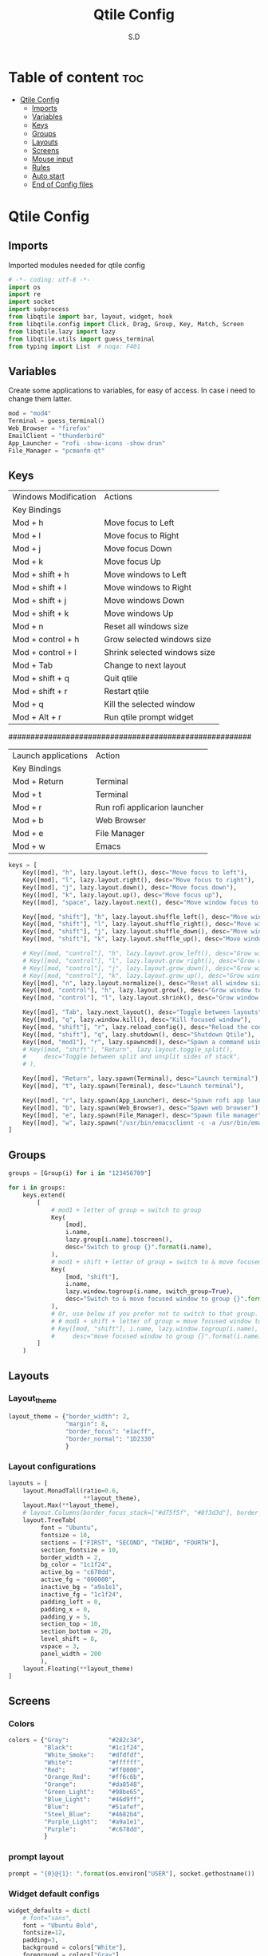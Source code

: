 #+title: Qtile Config
#+AUTHOR: S.D
#+PROPERTY: header-args :tangle config.py
#+auto_tangle: t
#+STARTUP: showeverything

* Table of content :toc:
- [[#qtile-config][Qtile Config]]
  - [[#imports][Imports]]
  - [[#variables][Variables]]
  - [[#keys][Keys]]
  - [[#groups][Groups]]
  - [[#layouts][Layouts]]
  - [[#screens][Screens]]
  - [[#mouse-input][Mouse input]]
  - [[#rules][Rules]]
  -   [[#auto-start][Auto start]]
  - [[#end-of-config-files][End of Config files]]

* Qtile Config
** Imports
Imported modules needed for qtile config

#+BEGIN_SRC python
# -*- coding: utf-8 -*-
import os
import re
import socket
import subprocess
from libqtile import bar, layout, widget, hook
from libqtile.config import Click, Drag, Group, Key, Match, Screen
from libqtile.lazy import lazy
from libqtile.utils import guess_terminal
from typing import List  # noqa: F401

#+END_SRC
** Variables
Create some applications to variables, for easy of access. In case i need to change them latter.
#+BEGIN_SRC python :tangle config.py
mod = "mod4"
Terminal = guess_terminal()
Web_Browser = "firefox"
EmailClient = "thunderbird"
App_Launcher = "rofi -show-icons -show drun"
File_Manager = "pcmanfm-qt"

#+END_SRC
** Keys
| Windows Modification | Actions                      |
| Key Bindings         |                              |
|----------------------+------------------------------|
| Mod + h              | Move focus to Left           |
| Mod + l              | Move focus to Right          |
| Mod + j              | Move focus Down              |
| Mod + k              | Move focus Up                |
| Mod + shift + h      | Move windows to Left         |
| Mod + shift + l      | Move windows to Right        |
| Mod + shift + j      | Move windows Down            |
| Mod + shift + k      | Move windows Up              |
| Mod + n              | Reset all windows size       |
| Mod + control + h    | Grow selected windows size   |
| Mod + control + l    | Shrink selected windows size |
| Mod + Tab            | Change to next layout        |
| Mod + shift + q      | Quit qtile                   |
| Mod + shift + r      | Restart qtile                |
| Mod + q              | Kill the selected window     |
| Mod + Alt + r        | Run qtile prompt widget      |

#######################################################

| Launch applications | Action                        |
| Key Bindings        |                               |
|---------------------+-------------------------------|
| Mod + Return        | Terminal                      |
| Mod + t             | Terminal                      |
| Mod + r             | Run rofi applicarion launcher |
| Mod + b             | Web Browser                   |
| Mod + e             | File Manager                  |
| Mod + w             | Emacs                         |

#+BEGIN_SRC python :tangle config.py
keys = [
    Key([mod], "h", lazy.layout.left(), desc="Move focus to left"),
    Key([mod], "l", lazy.layout.right(), desc="Move focus to right"),
    Key([mod], "j", lazy.layout.down(), desc="Move focus down"),
    Key([mod], "k", lazy.layout.up(), desc="Move focus up"),
    Key([mod], "space", lazy.layout.next(), desc="Move window focus to other window"),

    Key([mod, "shift"], "h", lazy.layout.shuffle_left(), desc="Move window to the left"),
    Key([mod, "shift"], "l", lazy.layout.shuffle_right(), desc="Move window to the right"),
    Key([mod, "shift"], "j", lazy.layout.shuffle_down(), desc="Move window down"),
    Key([mod, "shift"], "k", lazy.layout.shuffle_up(), desc="Move window up"),

    # Key([mod, "control"], "h", lazy.layout.grow_left(), desc="Grow window to the left"),
    # Key([mod, "control"], "l", lazy.layout.grow_right(), desc="Grow window to the right"),
    # Key([mod, "control"], "j", lazy.layout.grow_down(), desc="Grow window down"),
    # Key([mod, "control"], "k", lazy.layout.grow_up(), desc="Grow window up"),
    Key([mod], "n", lazy.layout.normalize(), desc="Reset all window sizes"),
    Key([mod, "control"], "h", lazy.layout.grow(), desc="Grow window to the left"),
    Key([mod, "control"], "l", lazy.layout.shrink(), desc="Grow window to the left"),

    Key([mod], "Tab", lazy.next_layout(), desc="Toggle between layouts"),
    Key([mod], "q", lazy.window.kill(), desc="Kill focused window"),
    Key([mod, "shift"], "r", lazy.reload_config(), desc="Reload the config"),
    Key([mod, "shift"], "q", lazy.shutdown(), desc="Shutdown Qtile"),
    Key([mod, "mod1"], "r", lazy.spawncmd(), desc="Spawn a command using a prompt widget"),
    # Key([mod, "shift"], "Return", lazy.layout.toggle_split(),
    #     desc="Toggle between split and unsplit sides of stack",
    # ),

    Key([mod], "Return", lazy.spawn(Terminal), desc="Launch terminal"),
    Key([mod], "t", lazy.spawn(Terminal), desc="Launch terminal"),

    Key([mod], "r", lazy.spawn(App_Launcher), desc="Spawn rofi app launcher"),
    Key([mod], "b", lazy.spawn(Web_Browser), desc="Spawn web browser"),
    Key([mod], "e", lazy.spawn(File_Manager), desc="Spawn file manager"),
    Key([mod], "w", lazy.spawn("/usr/bin/emacsclient -c -a /usr/bin/emacs -a"), desc="Spawn file manager"),
]
#+END_SRC
** Groups
#+BEGIN_SRC python :tangle config.py
groups = [Group(i) for i in "123456789"]

for i in groups:
    keys.extend(
        [
            # mod1 + letter of group = switch to group
            Key(
                [mod],
                i.name,
                lazy.group[i.name].toscreen(),
                desc="Switch to group {}".format(i.name),
            ),
            # mod1 + shift + letter of group = switch to & move focused window to group
            Key(
                [mod, "shift"],
                i.name,
                lazy.window.togroup(i.name, switch_group=True),
                desc="Switch to & move focused window to group {}".format(i.name),
            ),
            # Or, use below if you prefer not to switch to that group.
            # # mod1 + shift + letter of group = move focused window to group
            # Key([mod, "shift"], i.name, lazy.window.togroup(i.name),
            #     desc="move focused window to group {}".format(i.name)),
        ]
    )

#+END_SRC

** Layouts
*** Layout_theme
#+BEGIN_SRC python :tangle config.py
layout_theme = {"border_width": 2,
                "margin": 8,
                "border_focus": "e1acff",
                "border_normal": "1D2330"
                }
#+END_SRC

*** Layout configurations
#+BEGIN_SRC python :tangle config.py
layouts = [
    layout.MonadTall(ratio=0.6,
                     **layout_theme),
    layout.Max(**layout_theme),
    # layout.Columns(border_focus_stack=["#d75f5f", "#8f3d3d"], border_width=4),
    layout.TreeTab(
         font = "Ubuntu",
         fontsize = 10,
         sections = ["FIRST", "SECOND", "THIRD", "FOURTH"],
         section_fontsize = 10,
         border_width = 2,
         bg_color = "1c1f24",
         active_bg = "c678dd",
         active_fg = "000000",
         inactive_bg = "a9a1e1",
         inactive_fg = "1c1f24",
         padding_left = 0,
         padding_x = 0,
         padding_y = 5,
         section_top = 10,
         section_bottom = 20,
         level_shift = 8,
         vspace = 3,
         panel_width = 200
         ),
    layout.Floating(**layout_theme)
]

#+END_SRC

** Screens
*** Colors
#+BEGIN_SRC python :tangle config.py
colors = {"Gray":           "#282c34",
          "Black":          "#1c1f24",
          "White_Smoke":    "#dfdfdf",
          "White":          "#ffffff",
          "Red":            "#ff0000",
          "Orange_Red":     "#ff6c6b",
          "Orange":         "#da8548",
          "Green_Light":    "#98be65",
          "Blue_Light":     "#46d9ff",
          "Blue":           "#51afef",
          "Steel_Blue":     "#4682b4",
          "Purple_Light":   "#a9a1e1",
          "Purple":         "#c678dd",
          }

#+END_SRC
*** prompt layout
#+BEGIN_SRC python
prompt = "{0}@{1}: ".format(os.environ["USER"], socket.gethostname())

#+END_SRC
*** Widget default configs
#+BEGIN_SRC python :tangle config.py
widget_defaults = dict(
    # font="sans",
    font = "Ubuntu Bold",
    fontsize=12,
    padding=3,
    background = colors["White"],
    foreground = colors["Gray"],
)
extension_defaults = widget_defaults.copy()

#+END_SRC
*** Screen widget layout
#+BEGIN_SRC python :tangle config.py
screens = [
    Screen(
        top=bar.Bar(
            [
                widget.CurrentLayout(),
                widget.AGroupBox(
                    border = colors["Purple_Light"],
                    borderwidth = 2,
                    center_aligned = True,
                    margin = 3,
                ),
                widget.Prompt(),
                widget.WindowName(),
                widget.Chord(
                    chords_colors={
                        "launch": ("#ff0000", "#ffffff"),
                    },
                    name_transform=lambda name: name.upper(),
                ),
                # widget.Bluetooth(),
                widget.CheckUpdates(
                    colour_have_updates = colors["Red"],
                    colour_no_updates = colors["Gray"],
                    distro = 'Arch',
                    no_update_string = 'Up to date',
                    update_interval = 600,
                ),
                widget.OpenWeather(
                    cityid = 136256,
                ),
                widget.Clock(format="%Y-%m-%d %a %I:%M %p"),
                widget.Systray(),
            ],
            24,
            # border_width=[2, 0, 2, 0],  # Draw top and bottom borders
            # border_color=["ff00ff", "000000", "ff00ff", "000000"]  # Borders are magenta
        ),
        bottom=bar.Bar(
            [
                widget.GroupBox(
                    fontsize = 12,
                    active = colors["Orange_Red"],
                    block_highlight_text_color = colors["Red"],
                ),
                # widget.Spacer(),
                widget.TaskList(
                    highlight_method = 'block',
                ),
            ],
            24,
        ),
    ),
]

#+END_SRC
** Mouse input
#+BEGIN_SRC python :tangle config.py
mouse = [
    Drag([mod], "Button1", lazy.window.set_position_floating(), start=lazy.window.get_position()),
    Drag([mod], "Button3", lazy.window.set_size_floating(), start=lazy.window.get_size()),
    Click([mod], "Button2", lazy.window.bring_to_front()),
]

#+END_SRC
** Rules
#+BEGIN_SRC python :tangle config.py
dgroups_key_binder = None
dgroups_app_rules = []  # type: list
follow_mouse_focus = True
bring_front_click = False
cursor_warp = False
floating_layout = layout.Floating(
    float_rules=[
        # Run the utility of `xprop` to see the wm class and name of an X client.
        *layout.Floating.default_float_rules,
        Match(wm_class="confirmreset"),  # gitk
        Match(wm_class="makebranch"),  # gitk
        Match(wm_class="maketag"),  # gitk
        Match(wm_class="ssh-askpass"),  # ssh-askpass
        Match(title="branchdialog"),  # gitk
        Match(title="pinentry"),  # GPG key password entry
    ]
)
auto_fullscreen = True
focus_on_window_activation = "smart"
reconfigure_screens = True

#+END_SRC
**   Auto start
*** Auto start once
#+BEGIN_SRC python :tangle config.py

@hook.subscribe.startup_once
def start_once():
# def autostart():
    home = os.path.expanduser('~')
    subprocess.call([home + '/.local/Config_files/qtile/start_once.sh'])

#+END_SRC
*** Auto Start once script
#+BEGIN_SRC bash :tangle start_once.sh :shebang #!/bin/bash
#!/usr/bin/env bash

/usr/bin/emacs --daemon &

# /home/lin/.screenlayout/res.sh &
# nitrogen --restore &
# nm-applet &
picom --vsync --fade-in-step=0.4 --fade-out-step=0.4 --shadow --blur-background --daemon &

#+END_SRC
*** Auto start (repeat)
#+BEGIN_SRC python :tangle config.py
@hook.subscribe.startup
def autostart():
    home = os.path.expanduser('~')
    subprocess.call([home + '/.local/Config_files/qtile/autostart.sh'])


#+END_SRC
*** Auto start script (repeat)
#+BEGIN_SRC bash :tangle autostart.sh :shebang #!/bin/bash
### UNCOMMENT ONLY ONE OF THE FOLLOWING THREE OPTIONS! ###
# 1. Uncomment to restore last saved wallpaper
# xargs xwallpaper --stretch < ~/.cache/wall &
# 2. Uncomment to set a random wallpaper on login
# find /usr/share/backgrounds/elementary_wallpapers -type f | shuf -n 1 | xargs xwallpaper --stretch &
find /home/mpc-man/Pictures/wallpaper -type f | shuf -n 1 | xargs xwallpaper --stretch &
# 3. Uncomment to set wallpaper with nitrogen

#+END_SRC
** End of Config files
#+BEGIN_SRC python :tangle config.py

# If things like steam games want to auto-minimize themselves when losing
# focus, should we respect this or not?
auto_minimize = True

# When using the Wayland backend, this can be used to configure input devices.
wl_input_rules = None

# XXX: Gasp! We're lying here. In fact, nobody really uses or cares about this
# string besides java UI toolkits; you can see several discussions on the
# mailing lists, GitHub issues, and other WM documentation that suggest setting
# this string if your java app doesn't work correctly. We may as well just lie
# and say that we're a working one by default.
#
# We choose LG3D to maximize irony: it is a 3D non-reparenting WM written in
# java that happens to be on java's whitelist.
wmname = "LG3D"

#+END_SRC

